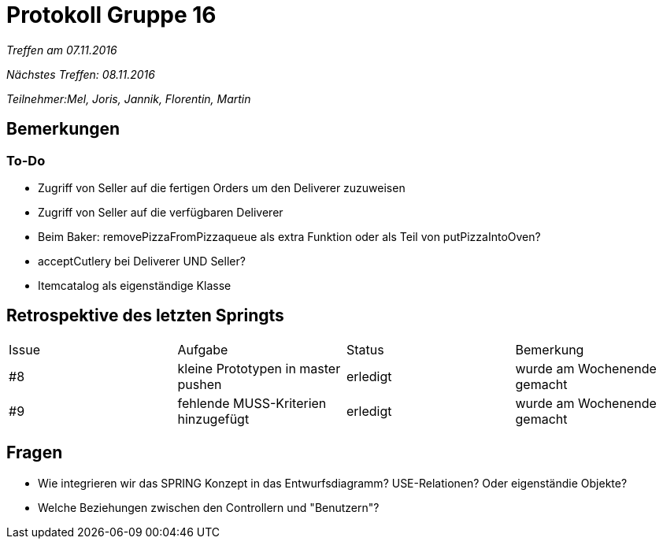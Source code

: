 = Protokoll Gruppe 16

__Treffen am 07.11.2016__

__Nächstes Treffen: 08.11.2016__

__Teilnehmer:Mel, Joris, Jannik, Florentin, Martin__

== Bemerkungen

=== To-Do

* Zugriff von Seller auf die fertigen Orders um den Deliverer zuzuweisen

* Zugriff von Seller auf die verfügbaren Deliverer

* Beim Baker: removePizzaFromPizzaqueue als extra Funktion oder als Teil von putPizzaIntoOven?

* acceptCutlery bei Deliverer UND Seller?

* Itemcatalog als eigenständige Klasse

== Retrospektive des letzten Springts

[option="headers"]
|===
|Issue |Aufgabe |Status |Bemerkung
|#8    |kleine Prototypen in master pushen       |erledigt      |wurde am Wochenende gemacht
|#9    |fehlende MUSS-Kriterien hinzugefügt	| erledigt	|wurde am Wochenende gemacht
|===

== Fragen

* Wie integrieren wir das SPRING Konzept in das Entwurfsdiagramm? USE-Relationen? Oder eigenständie Objekte?

* Welche Beziehungen zwischen den Controllern und "Benutzern"?

